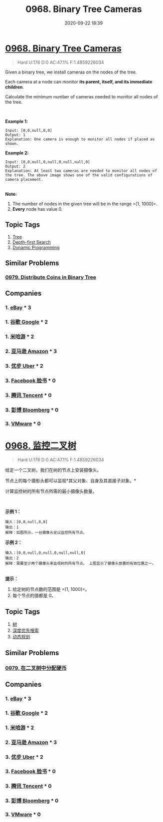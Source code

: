 #+TITLE: 0968. Binary Tree Cameras
#+DATE: 2020-09-22 18:39
#+LAST_MODIFIED: 2020-09-22 18:39
#+STARTUP: overview
#+HUGO_WEIGHT: auto
#+HUGO_AUTO_SET_LASTMOD: t
#+EXPORT_FILE_NAME: 0968-binary-tree-cameras
#+HUGO_BASE_DIR:~/G/blog
#+HUGO_SECTION: leetcode
#+HUGO_CATEGORIES:leetcode
#+HUGO_TAGS: Leetcode Algorithms Tree DepthfirstSearch DynamicProgramming

* [[https://leetcode.com/problems/binary-tree-cameras/][0968. Binary Tree Cameras]]
:PROPERTIES:
:VISIBILITY: children
:END:

#+begin_quote
Hard U:176 D:0 AC:47.1% F:1.4859226034
#+end_quote

Given a binary tree, we install cameras on the nodes of the tree. 

Each camera at a node can monitor *its parent, itself, and its immediate
children*.

Calculate the minimum number of cameras needed to monitor all nodes of
the tree.

 

*Example 1:*

[[https://assets.leetcode.com/uploads/2018/12/29/bst_cameras_01.png]]

#+BEGIN_EXAMPLE
  Input: [0,0,null,0,0]
  Output: 1
  Explanation: One camera is enough to monitor all nodes if placed as shown.
#+END_EXAMPLE

*Example 2:*

[[https://assets.leetcode.com/uploads/2018/12/29/bst_cameras_02.png]]
#+BEGIN_EXAMPLE
  Input: [0,0,null,0,null,0,null,null,0]
  Output: 2
  Explanation: At least two cameras are needed to monitor all nodes of the tree. The above image shows one of the valid configurations of camera placement.
#+END_EXAMPLE

\\
*Note:*

1. The number of nodes in the given tree will be in the
   range =[1, 1000]=.
2. *Every* node has value 0.
** Topic Tags
1. [[https://leetcode.com/tag/tree/][Tree]]
2. [[https://leetcode.com/tag/depth-first-search/][Depth-first Search]]
3. [[https://leetcode.com/tag/dynamic-programming/][Dynamic Programming]]

** Similar Problems
*** [[https://leetcode.com/problems/distribute-coins-in-binary-tree/][0979. Distribute Coins in Binary Tree]]
** Companies
*** 1. [[https://leetcode-cn.com/company/ebay/][eBay]] * 3
*** 1. [[https://leetcode-cn.com/company/google/][谷歌 Google]] * 2
*** 1. [[https://leetcode-cn.com/company/mihoyo/][米哈游]] * 2
*** 2. [[https://leetcode-cn.com/company/amazon/][亚马逊 Amazon]] * 3
*** 3. [[https://leetcode-cn.com/company/uber/][优步 Uber]] * 2
*** 3. [[https://leetcode-cn.com/company/facebook/][Facebook 脸书]] * 0
*** 3. [[https://leetcode-cn.com/company/tencent/][腾讯 Tencent]] * 0
*** 3. [[https://leetcode-cn.com/company/bloomberg/][彭博 Bloomberg]] * 0
*** 3. [[https://leetcode-cn.com/company/vmware/][VMware]] * 0
* [[https://leetcode-cn.com/problems/binary-tree-cameras/][0968. 监控二叉树]]
:PROPERTIES:
:VISIBILITY: folded
:END:

#+begin_quote
Hard U:176 D:0 AC:47.1% F:1.4859226034
#+end_quote

给定一个二叉树，我们在树的节点上安装摄像头。

节点上的每个摄影头都可以监视*其父对象、自身及其直接子对象。*

计算监控树的所有节点所需的最小摄像头数量。

 

*示例 1：*

[[https://assets.leetcode-cn.com/aliyun-lc-upload/uploads/2018/12/29/bst_cameras_01.png]]

#+BEGIN_EXAMPLE
  输入：[0,0,null,0,0]
  输出：1
  解释：如图所示，一台摄像头足以监控所有节点。
#+END_EXAMPLE

*示例 2：*

[[https://assets.leetcode-cn.com/aliyun-lc-upload/uploads/2018/12/29/bst_cameras_02.png]]

#+BEGIN_EXAMPLE
  输入：[0,0,null,0,null,0,null,null,0]
  输出：2
  解释：需要至少两个摄像头来监视树的所有节点。 上图显示了摄像头放置的有效位置之一。
#+END_EXAMPLE

\\
*提示：*

1. 给定树的节点数的范围是 =[1, 1000]=。
2. 每个节点的值都是 0。
** Topic Tags
1. [[https://leetcode-cn.com/tag/tree/][树]]
2. [[https://leetcode-cn.com/tag/depth-first-search/][深度优先搜索]]
3. [[https://leetcode-cn.com/tag/dynamic-programming/][动态规划]]

** Similar Problems
*** [[https://leetcode-cn.com/problems/distribute-coins-in-binary-tree/][0979. 在二叉树中分配硬币]]
** Companies
*** 1. [[https://leetcode-cn.com/company/ebay/][eBay]] * 3
*** 1. [[https://leetcode-cn.com/company/google/][谷歌 Google]] * 2
*** 1. [[https://leetcode-cn.com/company/mihoyo/][米哈游]] * 2
*** 2. [[https://leetcode-cn.com/company/amazon/][亚马逊 Amazon]] * 3
*** 3. [[https://leetcode-cn.com/company/uber/][优步 Uber]] * 2
*** 3. [[https://leetcode-cn.com/company/facebook/][Facebook 脸书]] * 0
*** 3. [[https://leetcode-cn.com/company/tencent/][腾讯 Tencent]] * 0
*** 3. [[https://leetcode-cn.com/company/bloomberg/][彭博 Bloomberg]] * 0
*** 3. [[https://leetcode-cn.com/company/vmware/][VMware]] * 0
